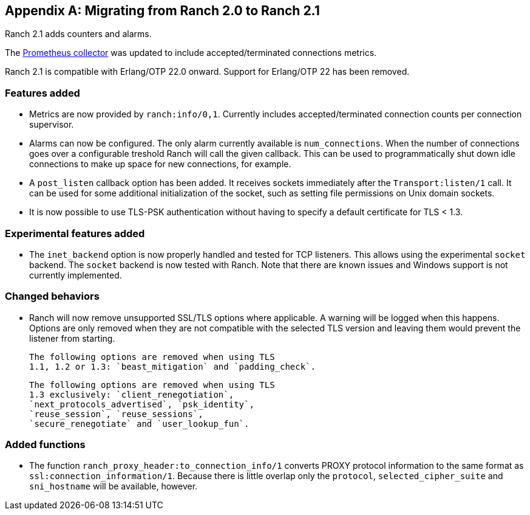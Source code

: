 [appendix]
== Migrating from Ranch 2.0 to Ranch 2.1

Ranch 2.1 adds counters and alarms.

The https://github.com/juhlig/prometheus_ranch[Prometheus collector]
was updated to include accepted/terminated connections
metrics.

Ranch 2.1 is compatible with Erlang/OTP 22.0 onward. Support
for Erlang/OTP 22 has been removed.

=== Features added

* Metrics are now provided by `ranch:info/0,1`. Currently
  includes accepted/terminated connection counts per
  connection supervisor.

* Alarms can now be configured. The only alarm currently
  available is `num_connections`. When the number of
  connections goes over a configurable treshold Ranch
  will call the given callback. This can be used to
  programmatically shut down idle connections to
  make up space for new connections, for example.

* A `post_listen` callback option has been added. It
  receives sockets immediately after the `Transport:listen/1`
  call. It can be used for some additional initialization
  of the socket, such as setting file permissions on
  Unix domain sockets.

* It is now possible to use TLS-PSK authentication
  without having to specify a default certificate
  for TLS < 1.3.

=== Experimental features added

* The `inet_backend` option is now properly handled
  and tested for TCP listeners. This allows using
  the experimental `socket` backend. The `socket`
  backend is now tested with Ranch. Note that
  there are known issues and Windows support is not
  currently implemented.

=== Changed behaviors

* Ranch will now remove unsupported SSL/TLS options
  where applicable. A warning will be logged when
  this happens. Options are only removed when they
  are not compatible with the selected TLS version
  and leaving them would prevent the listener from
  starting.
+
  The following options are removed when using TLS
  1.1, 1.2 or 1.3: `beast_mitigation` and `padding_check`.
+
  The following options are removed when using TLS
  1.3 exclusively: `client_renegotiation`,
  `next_protocols_advertised`, `psk_identity`,
  `reuse_session`, `reuse_sessions`,
  `secure_renegotiate` and `user_lookup_fun`.

=== Added functions

* The function `ranch_proxy_header:to_connection_info/1`
  converts PROXY protocol information to the same
  format as `ssl:connection_information/1`. Because
  there is little overlap only the `protocol`,
  `selected_cipher_suite` and `sni_hostname` will
  be available, however.
